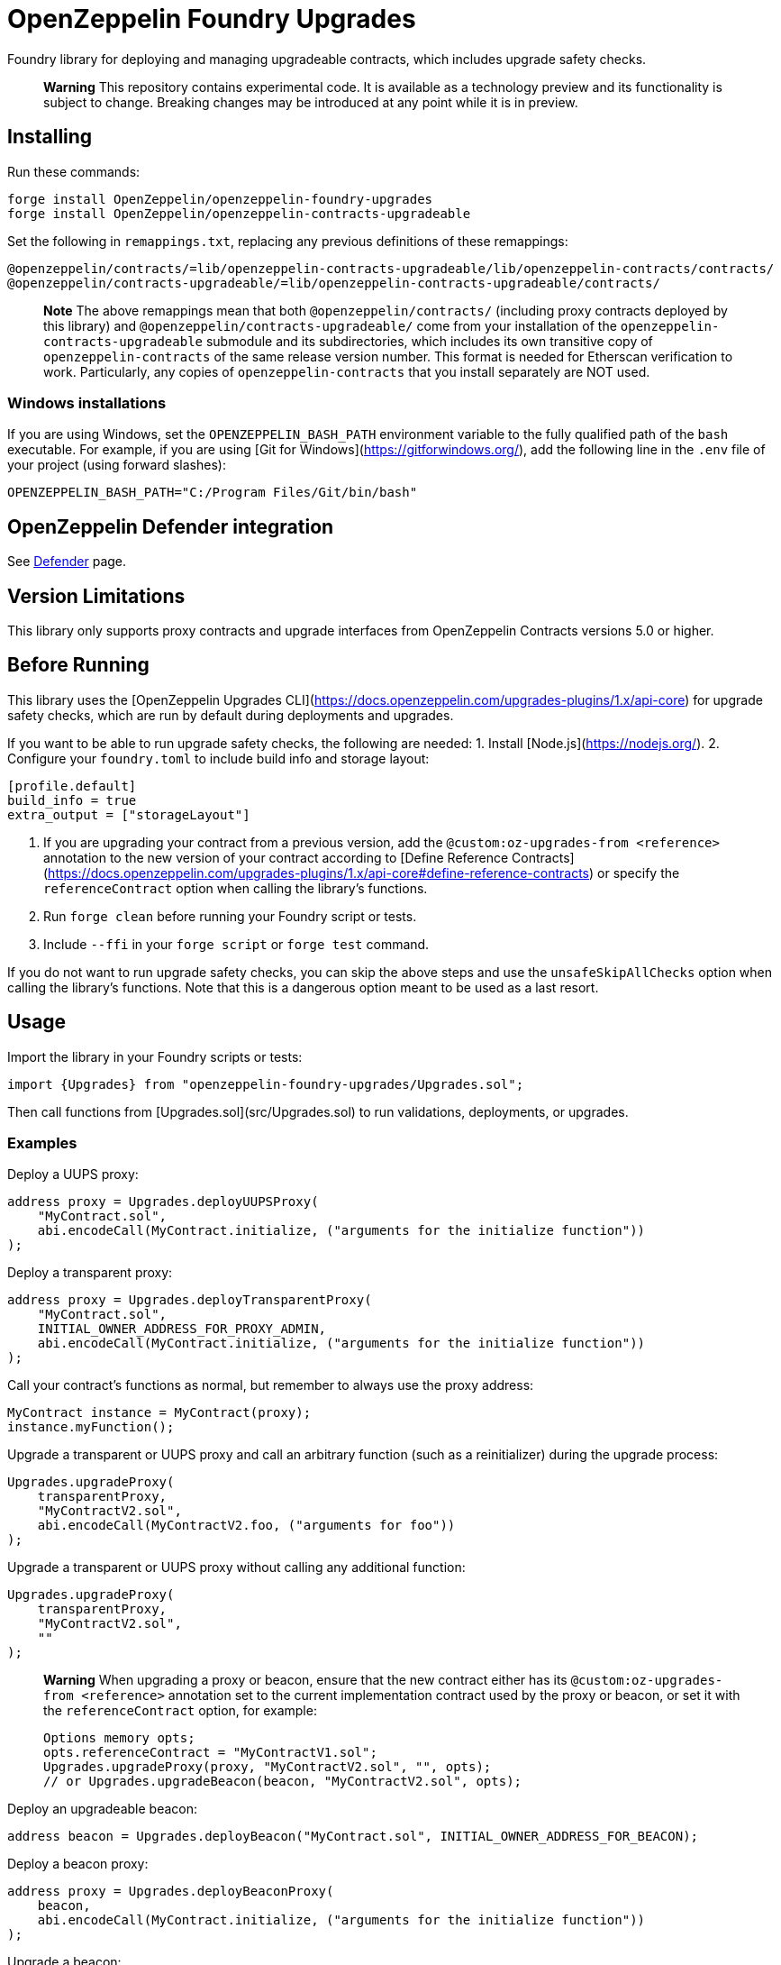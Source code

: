 # OpenZeppelin Foundry Upgrades

Foundry library for deploying and managing upgradeable contracts, which includes upgrade safety checks.

> **Warning**
> This repository contains experimental code. It is available as a technology preview and its functionality is subject to change. Breaking changes may be introduced at any point while it is in preview.

## Installing

Run these commands:
```
forge install OpenZeppelin/openzeppelin-foundry-upgrades
forge install OpenZeppelin/openzeppelin-contracts-upgradeable
```

Set the following in `remappings.txt`, replacing any previous definitions of these remappings:
```
@openzeppelin/contracts/=lib/openzeppelin-contracts-upgradeable/lib/openzeppelin-contracts/contracts/
@openzeppelin/contracts-upgradeable/=lib/openzeppelin-contracts-upgradeable/contracts/
```

> **Note**
> The above remappings mean that both `@openzeppelin/contracts/` (including proxy contracts deployed by this library) and `@openzeppelin/contracts-upgradeable/` come from your installation of the `openzeppelin-contracts-upgradeable` submodule and its subdirectories, which includes its own transitive copy of `openzeppelin-contracts` of the same release version number. This format is needed for Etherscan verification to work. Particularly, any copies of `openzeppelin-contracts` that you install separately are NOT used.

### Windows installations

If you are using Windows, set the `OPENZEPPELIN_BASH_PATH` environment variable to the fully qualified path of the `bash` executable.
For example, if you are using [Git for Windows](https://gitforwindows.org/), add the following line in the `.env` file of your project (using forward slashes):
```
OPENZEPPELIN_BASH_PATH="C:/Program Files/Git/bin/bash"
```

## OpenZeppelin Defender integration

See xref:defender.adoc[Defender] page.

## Version Limitations

This library only supports proxy contracts and upgrade interfaces from OpenZeppelin Contracts versions 5.0 or higher.

## Before Running

This library uses the [OpenZeppelin Upgrades CLI](https://docs.openzeppelin.com/upgrades-plugins/1.x/api-core) for upgrade safety checks, which are run by default during deployments and upgrades.

If you want to be able to run upgrade safety checks, the following are needed:
1. Install [Node.js](https://nodejs.org/).
2. Configure your `foundry.toml` to include build info and storage layout:
```
[profile.default]
build_info = true
extra_output = ["storageLayout"]
```
3. If you are upgrading your contract from a previous version, add the `@custom:oz-upgrades-from <reference>` annotation to the new version of your contract according to [Define Reference Contracts](https://docs.openzeppelin.com/upgrades-plugins/1.x/api-core#define-reference-contracts) or specify the `referenceContract` option when calling the library's functions.
4. Run `forge clean` before running your Foundry script or tests.
5. Include `--ffi` in your `forge script` or `forge test` command.

If you do not want to run upgrade safety checks, you can skip the above steps and use the `unsafeSkipAllChecks` option when calling the library's functions. Note that this is a dangerous option meant to be used as a last resort.

## Usage

Import the library in your Foundry scripts or tests:
```
import {Upgrades} from "openzeppelin-foundry-upgrades/Upgrades.sol";
```

Then call functions from [Upgrades.sol](src/Upgrades.sol) to run validations, deployments, or upgrades.

### Examples

Deploy a UUPS proxy:
```
address proxy = Upgrades.deployUUPSProxy(
    "MyContract.sol",
    abi.encodeCall(MyContract.initialize, ("arguments for the initialize function"))
);
```

Deploy a transparent proxy:
```
address proxy = Upgrades.deployTransparentProxy(
    "MyContract.sol",
    INITIAL_OWNER_ADDRESS_FOR_PROXY_ADMIN,
    abi.encodeCall(MyContract.initialize, ("arguments for the initialize function"))
);
```

Call your contract's functions as normal, but remember to always use the proxy address:
```
MyContract instance = MyContract(proxy);
instance.myFunction();
```

Upgrade a transparent or UUPS proxy and call an arbitrary function (such as a reinitializer) during the upgrade process:
```
Upgrades.upgradeProxy(
    transparentProxy,
    "MyContractV2.sol",
    abi.encodeCall(MyContractV2.foo, ("arguments for foo"))
);
```

Upgrade a transparent or UUPS proxy without calling any additional function:
```
Upgrades.upgradeProxy(
    transparentProxy,
    "MyContractV2.sol",
    ""
);
```

> **Warning**
> When upgrading a proxy or beacon, ensure that the new contract either has its `@custom:oz-upgrades-from <reference>` annotation set to the current implementation contract used by the proxy or beacon, or set it with the `referenceContract` option, for example:
> ```
> Options memory opts;
> opts.referenceContract = "MyContractV1.sol";
> Upgrades.upgradeProxy(proxy, "MyContractV2.sol", "", opts);
> // or Upgrades.upgradeBeacon(beacon, "MyContractV2.sol", opts);
> ```

Deploy an upgradeable beacon:
```
address beacon = Upgrades.deployBeacon("MyContract.sol", INITIAL_OWNER_ADDRESS_FOR_BEACON);
```

Deploy a beacon proxy:
```
address proxy = Upgrades.deployBeaconProxy(
    beacon,
    abi.encodeCall(MyContract.initialize, ("arguments for the initialize function"))
);
```

Upgrade a beacon:
```
Upgrades.upgradeBeacon(beacon, "MyContractV2.sol");
```

### Deploying and Verifying

Run your script with `forge script` to broadcast and deploy. See Foundry's [Solidity Scripting](https://book.getfoundry.sh/tutorials/solidity-scripting) guide.

> **Important**
> Include the `--sender <ADDRESS>` flag for the `forge script` command when performing upgrades, specifying an address that owns the proxy or proxy admin. Otherwise, `OwnableUnauthorizedAccount` errors will occur.

> **Note**
> Include the `--verify` flag for the `forge script` command if you want to verify source code such as on Etherscan. This will verify your implementation contracts along with any proxy contracts as part of the deployment.
